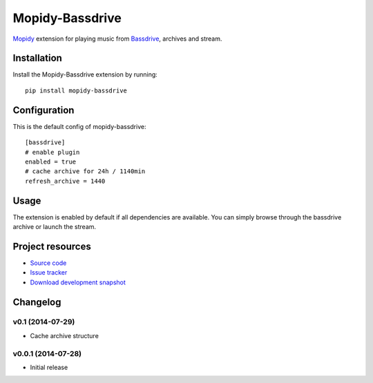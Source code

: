 ****************
Mopidy-Bassdrive
****************

.. image:: https://pypip.in/v/Mopidy-Bassdrive/badge.png
    :target: https://pypi.python.org/pypi/Mopidy-Bassdrive/
    :alt: Latest PyPI version

.. image:: https://pypip.in/d/Mopidy-Bassdrive/badge.png
    :target: https://pypi.python.org/pypi/Mopidy-Bassdrive/
    :alt: Number of PyPI downloads

.. image:: https://travis-ci.org/felixb/mopidy-bassdrive.png?branch=development
    :target: https://travis-ci.org/felixb/mopidy-bassdrive
    :alt: Travis CI build status

.. image:: https://coveralls.io/repos/felixb/mopidy-bassdrive/badge.png?branch=development
   :target: https://coveralls.io/r/felixb/mopidy-bassdrive?branch=development
   :alt: Test coverage

`Mopidy <http://www.mopidy.com/>`_ extension for playing music from
`Bassdrive <http://bassdrive.com>`_, archives and stream.


Installation
============

Install the Mopidy-Bassdrive extension by running::

    pip install mopidy-bassdrive


Configuration
=============

This is the default config of mopidy-bassdrive::

    [bassdrive]
    # enable plugin
    enabled = true
    # cache archive for 24h / 1140min
    refresh_archive = 1440


Usage
=====

The extension is enabled by default if all dependencies are
available. You can simply browse through the bassdrive archive or launch the
stream.


Project resources
=================

- `Source code <https://github.com/felixb/mopidy-Bassdrive>`_
- `Issue tracker <https://github.com/felixb/mopidy-Bassdrive/issues>`_
- `Download development snapshot
  <https://github.com/felixb/mopidy-Bassdrive/archive/develop.zip>`_


Changelog
=========

v0.1 (2014-07-29)
-----------------

- Cache archive structure

v0.0.1 (2014-07-28)
-------------------

- Initial release
